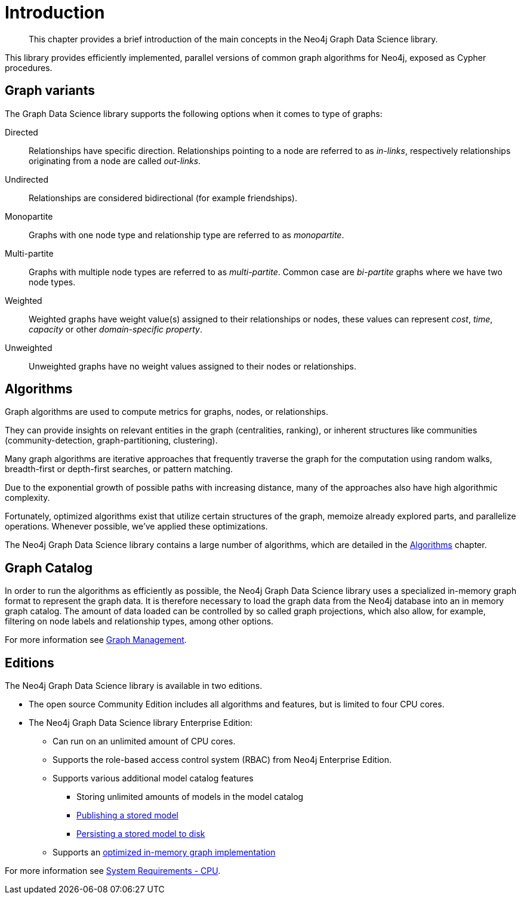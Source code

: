 [[introduction]]
= Introduction

[abstract]
--
This chapter provides a brief introduction of the main concepts in the Neo4j Graph Data Science library.
--

This library provides efficiently implemented, parallel versions of common graph algorithms for Neo4j, exposed as Cypher procedures.


[[introduction-graph-variants]]
== Graph variants

The Graph Data Science library supports the following options when it comes to type of graphs:

[[introduction-directed]]
Directed::
Relationships have specific direction. Relationships pointing to a node are referred to as _in-links_, respectively relationships originating from a node are called _out-links_.

[[introduction-undirected]]
Undirected::
Relationships are considered bidirectional (for example friendships).

[[introduction-monopartite]]
Monopartite::
Graphs with one node type and relationship type are referred to as _monopartite_.

[[introduction-multipartite]]
Multi-partite::
Graphs with multiple node types are referred to as _multi-partite_.
Common case are _bi-partite_ graphs where we have two node types.

[[introduction-weighted]]
Weighted::
Weighted graphs have weight value(s) assigned to their relationships or nodes, these values can represent _cost_, _time_, _capacity_ or other _domain-specific property_.

[[introduction-unweighted]]
Unweighted::
Unweighted graphs have no weight values assigned to their nodes or relationships.


[[introduction-algorithms]]
== Algorithms

Graph algorithms are used to compute metrics for graphs, nodes, or relationships.

They can provide insights on relevant entities in the graph (centralities, ranking), or inherent structures like communities (community-detection, graph-partitioning, clustering).

Many graph algorithms are iterative approaches that frequently traverse the graph for the computation using random walks, breadth-first or depth-first searches, or pattern matching.

Due to the exponential growth of possible paths with increasing distance, many of the approaches also have high algorithmic complexity.

Fortunately, optimized algorithms exist that utilize certain structures of the graph, memoize already explored parts, and parallelize operations.
Whenever possible, we've applied these optimizations.

The Neo4j Graph Data Science library contains a large number of algorithms, which are detailed in the <<algorithms, Algorithms>> chapter.


[[introduction-catalog]]
== Graph Catalog

In order to run the algorithms as efficiently as possible, the Neo4j Graph Data Science library uses a specialized in-memory graph format to represent the graph data.
It is therefore necessary to load the graph data from the Neo4j database into an in memory graph catalog.
The amount of data loaded can be controlled by so called graph projections, which also allow, for example, filtering on node labels and relationship types, among other options.

For more information see <<management-ops, Graph Management>>.


[[introduction-editions]]
== Editions

The Neo4j Graph Data Science library is available in two editions.

* The open source Community Edition includes all algorithms and features, but is limited to four CPU cores.
* The Neo4j Graph Data Science library Enterprise Edition:
** Can run on an unlimited amount of CPU cores.
** Supports the role-based access control system (RBAC) from Neo4j Enterprise Edition.
** Supports various additional model catalog features
*** Storing unlimited amounts of models in the model catalog
*** <<catalog-model-publish, Publishing a stored model>>
*** <<model-catalog-store-ops, Persisting a stored model to disk>>
** Supports an <<bit-id-map-feature-toggle, optimized in-memory graph implementation>>

For more information see <<system-requirements-cpu, System Requirements - CPU>>.
